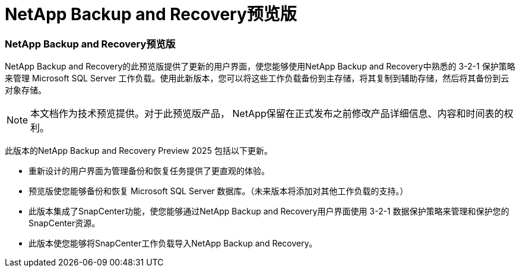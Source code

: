 = NetApp Backup and Recovery预览版
:allow-uri-read: 




=== NetApp Backup and Recovery预览版

NetApp Backup and Recovery的此预览版提供了更新的用户界面，使您能够使用NetApp Backup and Recovery中熟悉的 3-2-1 保护策略来管理 Microsoft SQL Server 工作负载。使用此新版本，您可以将这些工作负载备份到主存储，将其复制到辅助存储，然后将其备份到云对象存储。


NOTE: 本文档作为技术预览提供。对于此预览版产品， NetApp保留在正式发布之前修改产品详细信息、内容和时间表的权利。

此版本的NetApp Backup and Recovery Preview 2025 包括以下更新。

* 重新设计的用户界面为管理备份和恢复任务提供了更直观的体验。
* 预览版使您能够备份和恢复 Microsoft SQL Server 数据库。（未来版本将添加对其他工作负载的支持。）
* 此版本集成了SnapCenter功能，使您能够通过NetApp Backup and Recovery用户界面使用 3-2-1 数据保护策略来管理和保护您的SnapCenter资源。
* 此版本使您能够将SnapCenter工作负载导入NetApp Backup and Recovery。

